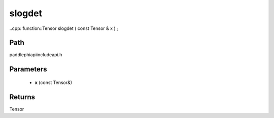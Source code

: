 .. _en_api_paddle_experimental_slogdet:

slogdet
-------------------------------

..cpp: function::Tensor slogdet ( const Tensor & x ) ;


Path
:::::::::::::::::::::
paddle\phi\api\include\api.h

Parameters
:::::::::::::::::::::
	- **x** (const Tensor&)

Returns
:::::::::::::::::::::
Tensor
